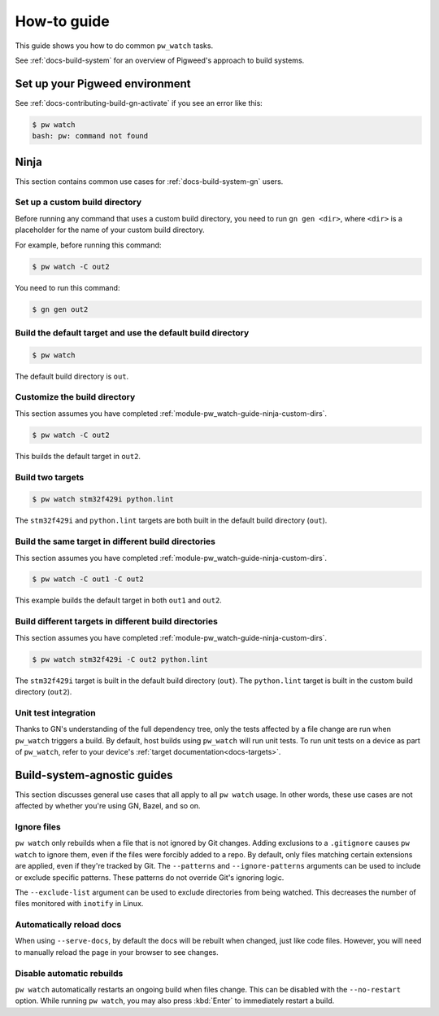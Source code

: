 .. _module-pw_watch-guide:

============
How-to guide
============
.. pigweed-module-subpage::
   :name: pw_watch

This guide shows you how to do common ``pw_watch`` tasks.

See :ref:`docs-build-system` for an overview of Pigweed's approach to build
systems.

-------------------------------
Set up your Pigweed environment
-------------------------------
See :ref:`docs-contributing-build-gn-activate` if you see an error like this:

.. code-block:: console

   $ pw watch
   bash: pw: command not found

-----
Ninja
-----
This section contains common use cases for :ref:`docs-build-system-gn`
users.

.. _module-pw_watch-guide-ninja-custom-dirs:

Set up a custom build directory
-------------------------------

Before running any command that uses a custom build directory, you need to
run ``gn gen <dir>``, where ``<dir>`` is a placeholder for the name of your
custom build directory.

For example, before running this command:

.. code-block:: console

   $ pw watch -C out2

You need to run this command:

.. code-block:: console

   $ gn gen out2

Build the default target and use the default build directory
------------------------------------------------------------
.. code-block:: console

   $ pw watch

The default build directory is ``out``.

Customize the build directory
-----------------------------
This section assumes you have completed
:ref:`module-pw_watch-guide-ninja-custom-dirs`.

.. code-block:: console

   $ pw watch -C out2

This builds the default target in ``out2``.

Build two targets
-----------------
.. code-block:: console

   $ pw watch stm32f429i python.lint

The ``stm32f429i`` and ``python.lint`` targets are both built in the default
build directory (``out``).

Build the same target in different build directories
----------------------------------------------------
This section assumes you have completed
:ref:`module-pw_watch-guide-ninja-custom-dirs`.

.. code-block:: console

   $ pw watch -C out1 -C out2

This example builds the default target in both ``out1`` and ``out2``.

Build different targets in different build directories
------------------------------------------------------
This section assumes you have completed
:ref:`module-pw_watch-guide-ninja-custom-dirs`.

.. code-block:: console

   $ pw watch stm32f429i -C out2 python.lint

The ``stm32f429i`` target is built in the default build directory (``out``).
The ``python.lint`` target is built in the custom build directory (``out2``).

Unit test integration
---------------------
Thanks to GN's understanding of the full dependency tree, only the tests
affected by a file change are run when ``pw_watch`` triggers a build. By
default, host builds using ``pw_watch`` will run unit tests. To run unit tests
on a device as part of ``pw_watch``, refer to your device's
:ref:`target documentation<docs-targets>`.

----------------------------
Build-system-agnostic guides
----------------------------
This section discusses general use cases that all apply to all ``pw watch``
usage. In other words, these use cases are not affected by whether you're
using GN, Bazel, and so on.

Ignore files
------------
``pw watch`` only rebuilds when a file that is not ignored by Git changes.
Adding exclusions to a ``.gitignore`` causes ``pw watch`` to ignore them, even
if the files were forcibly added to a repo. By default, only files matching
certain extensions are applied, even if they're tracked by Git. The
``--patterns`` and ``--ignore-patterns`` arguments can be used to include or
exclude specific patterns. These patterns do not override Git's ignoring logic.

The ``--exclude-list`` argument can be used to exclude directories from being
watched. This decreases the number of files monitored with ``inotify`` in Linux.

Automatically reload docs
-------------------------
When using ``--serve-docs``, by default the docs will be rebuilt when changed,
just like code files. However, you will need to manually reload the page in
your browser to see changes.

Disable automatic rebuilds
--------------------------
``pw watch`` automatically restarts an ongoing build when files change. This
can be disabled with the ``--no-restart`` option. While running ``pw watch``,
you may also press :kbd:`Enter` to immediately restart a build.
